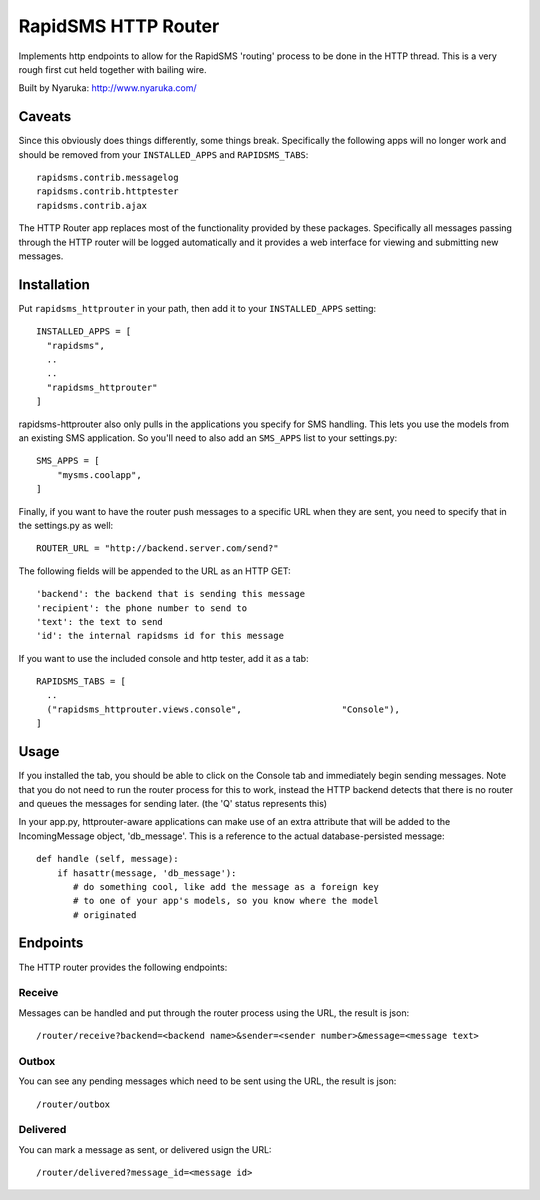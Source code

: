 
RapidSMS HTTP Router
====================

Implements http endpoints to allow for the RapidSMS 'routing' process to be done in the HTTP thread.  This is a very rough first cut held together with bailing wire.

Built by Nyaruka: http://www.nyaruka.com/

Caveats
-------

Since this obviously does things differently, some things break.  Specifically the following apps will no longer work and should be removed from your ``INSTALLED_APPS`` and ``RAPIDSMS_TABS``::

      rapidsms.contrib.messagelog
      rapidsms.contrib.httptester
      rapidsms.contrib.ajax

The HTTP Router app replaces most of the functionality provided by these packages.  Specifically all messages passing through the HTTP router will be logged automatically and it provides a web interface for viewing and submitting new messages.

Installation
------------

Put ``rapidsms_httprouter`` in your path, then add it to your ``INSTALLED_APPS`` setting::

    INSTALLED_APPS = [
      "rapidsms",
      ..
      ..
      "rapidsms_httprouter"
    ]

rapidsms-httprouter also only pulls in the applications you specify for SMS handling.  This lets you use the models from an existing SMS application.  So you'll need to also add an ``SMS_APPS`` list to your settings.py::

    SMS_APPS = [
        "mysms.coolapp",
    ]

Finally, if you want to have the router push messages to a specific URL when they are sent, you need to specify that in the settings.py as well::

    ROUTER_URL = "http://backend.server.com/send?"

The following fields will be appended to the URL as an HTTP GET::

    'backend': the backend that is sending this message
    'recipient': the phone number to send to
    'text': the text to send 
    'id': the internal rapidsms id for this message

If you want to use the included console and http tester, add it as a tab::

   RAPIDSMS_TABS = [
     ..
     ("rapidsms_httprouter.views.console",                   "Console"),
   ]

Usage
-----

If you installed the tab, you should be able to click on the Console tab and immediately begin sending messages.  Note that you do not need to run the router process for this to work, instead the HTTP backend detects that there is no router and queues the messages for sending later. (the 'Q' status represents this)

In your app.py, httprouter-aware applications can make use of an extra attribute that will be added to the IncomingMessage object, 'db_message'.  This is a reference to the actual database-persisted message::

    def handle (self, message):
        if hasattr(message, 'db_message'):
           # do something cool, like add the message as a foreign key
           # to one of your app's models, so you know where the model
           # originated

Endpoints
---------

The HTTP router provides the following endpoints:

Receive
~~~~~~~~

Messages can be handled and put through the router process using the URL, the result is json::
    
    /router/receive?backend=<backend name>&sender=<sender number>&message=<message text>


Outbox
~~~~~~~

You can see any pending messages which need to be sent using the URL, the result is json::

    /router/outbox


Delivered
~~~~~~~~~~

You can mark a message as sent, or delivered usign the URL::

    /router/delivered?message_id=<message id>








